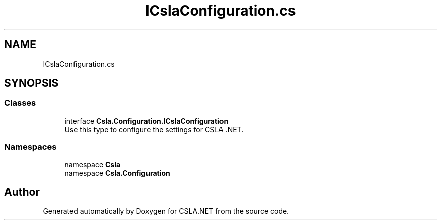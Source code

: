 .TH "ICslaConfiguration.cs" 3 "Thu Jul 22 2021" "Version 5.4.2" "CSLA.NET" \" -*- nroff -*-
.ad l
.nh
.SH NAME
ICslaConfiguration.cs
.SH SYNOPSIS
.br
.PP
.SS "Classes"

.in +1c
.ti -1c
.RI "interface \fBCsla\&.Configuration\&.ICslaConfiguration\fP"
.br
.RI "Use this type to configure the settings for CSLA \&.NET\&. "
.in -1c
.SS "Namespaces"

.in +1c
.ti -1c
.RI "namespace \fBCsla\fP"
.br
.ti -1c
.RI "namespace \fBCsla\&.Configuration\fP"
.br
.in -1c
.SH "Author"
.PP 
Generated automatically by Doxygen for CSLA\&.NET from the source code\&.
